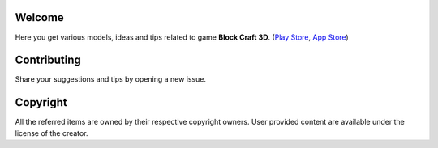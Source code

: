 Welcome
-------
Here you get various models, ideas and tips related to game **Block Craft 3D**. (`Play Store <https://play.google.com/store/apps/details?id=com.fungames.blockcraft&hl=en_US>`__, `App Store <https://apps.apple.com/us/app/block-craft-3d-building-games/id981633844>`__)

Contributing
------------
Share your suggestions and tips by opening a new issue.

Copyright
---------
All the referred items are owned by their respective copyright owners. User provided content are available under the license of the creator.
